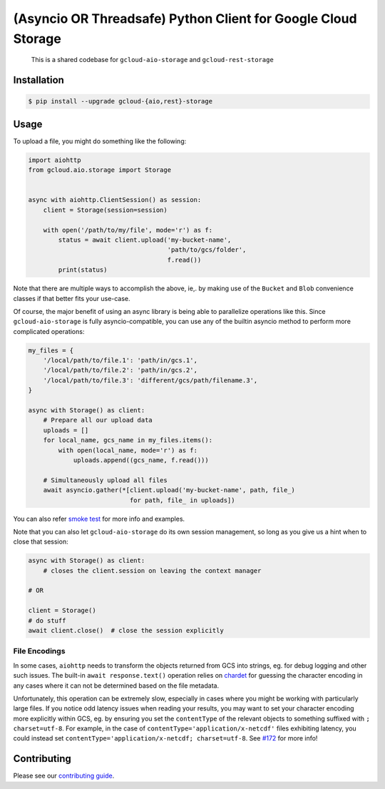 (Asyncio OR Threadsafe) Python Client for Google Cloud Storage
==============================================================

    This is a shared codebase for ``gcloud-aio-storage`` and
    ``gcloud-rest-storage``

|pypi| |pythons-aio| |pythons-rest|

Installation
------------

.. code-block:: console

    $ pip install --upgrade gcloud-{aio,rest}-storage

Usage
-----

To upload a file, you might do something like the following:

.. code-block:: python

    import aiohttp
    from gcloud.aio.storage import Storage


    async with aiohttp.ClientSession() as session:
        client = Storage(session=session)

        with open('/path/to/my/file', mode='r') as f:
            status = await client.upload('my-bucket-name',
                                         'path/to/gcs/folder',
                                         f.read())
            print(status)

Note that there are multiple ways to accomplish the above, ie,. by making use
of the ``Bucket`` and ``Blob`` convenience classes if that better fits your
use-case.

Of course, the major benefit of using an async library is being able to
parallelize operations like this. Since ``gcloud-aio-storage`` is fully
asyncio-compatible, you can use any of the builtin asyncio method to perform
more complicated operations:

.. code-block:: python

    my_files = {
        '/local/path/to/file.1': 'path/in/gcs.1',
        '/local/path/to/file.2': 'path/in/gcs.2',
        '/local/path/to/file.3': 'different/gcs/path/filename.3',
    }

    async with Storage() as client:
        # Prepare all our upload data
        uploads = []
        for local_name, gcs_name in my_files.items():
            with open(local_name, mode='r') as f:
                uploads.append((gcs_name, f.read()))

        # Simultaneously upload all files
        await asyncio.gather(*[client.upload('my-bucket-name', path, file_)
                               for path, file_ in uploads])

You can also refer `smoke test`_ for more info and examples.

Note that you can also let ``gcloud-aio-storage`` do its own session
management, so long as you give us a hint when to close that session:

.. code-block:: python

    async with Storage() as client:
        # closes the client.session on leaving the context manager

    # OR

    client = Storage()
    # do stuff
    await client.close()  # close the session explicitly

File Encodings
~~~~~~~~~~~~~~

In some cases, ``aiohttp`` needs to transform the objects returned from GCS
into strings, eg. for debug logging and other such issues. The built-in
``await response.text()`` operation relies on `chardet`_ for guessing the
character encoding in any cases where it can not be determined based on the
file metadata.

Unfortunately, this operation can be extremely slow, especially in cases where
you might be working with particularly large files. If you notice odd latency
issues when reading your results, you may want to set your character encoding
more explicitly within GCS, eg. by ensuring you set the ``contentType`` of the
relevant objects to something suffixed with ``; charset=utf-8``. For example,
in the case of ``contentType='application/x-netcdf'`` files exhibiting latency,
you could instead set ``contentType='application/x-netcdf; charset=utf-8``. See
`#172`_ for more info!

Contributing
------------

Please see our `contributing guide`_.

.. _#172: https://github.com/talkiq/gcloud-aio/issues/172
.. _chardet: https://pypi.org/project/chardet/
.. _contributing guide: https://github.com/talkiq/gcloud-aio/blob/master/.github/CONTRIBUTING.rst
.. _smoke test: https://github.com/talkiq/gcloud-aio/blob/master/storage/tests/integration/smoke_test.py

.. |pypi| image:: https://img.shields.io/pypi/v/gcloud-aio-storage.svg?style=flat-square
    :alt: Latest PyPI Version (gcloud-aio-storage)
    :target: https://pypi.org/project/gcloud-aio-storage/

.. |pythons-aio| image:: https://img.shields.io/pypi/pyversions/gcloud-aio-storage.svg?style=flat-square&label=python (aio)
    :alt: Python Version Support (gcloud-aio-storage)
    :target: https://pypi.org/project/gcloud-aio-storage/

.. |pythons-rest| image:: https://img.shields.io/pypi/pyversions/gcloud-rest-storage.svg?style=flat-square&label=python (rest)
    :alt: Python Version Support (gcloud-rest-storage)
    :target: https://pypi.org/project/gcloud-rest-storage/
